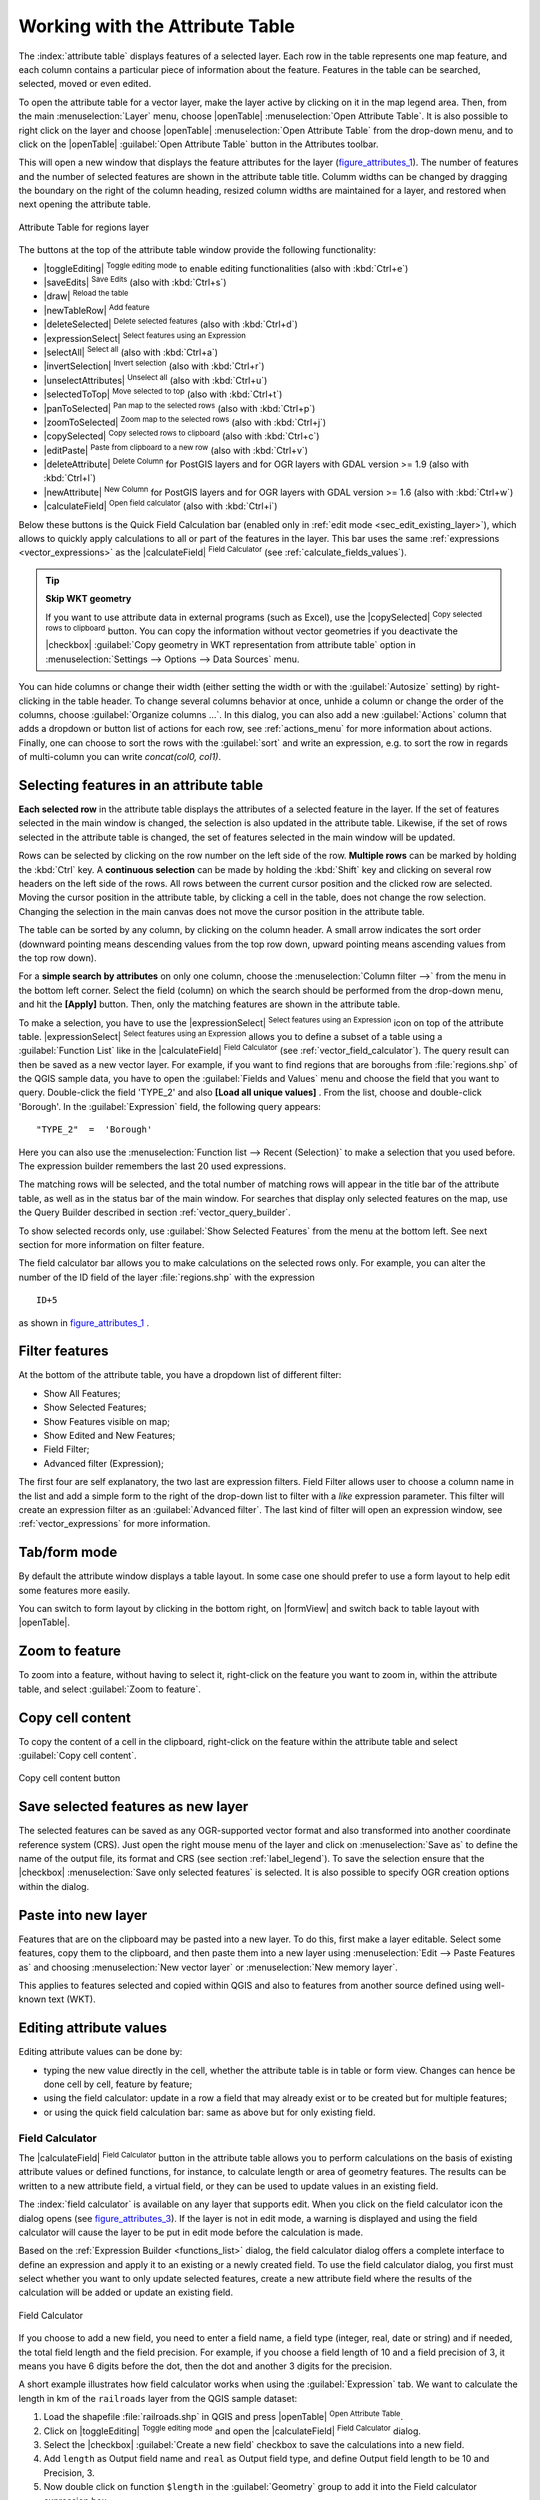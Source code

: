 .. index:: Work_with_Attribute_Table
.. _sec_attribute_table:

**********************************
 Working with the Attribute Table
**********************************

.. only:: html

   .. contents::
      :local:

The :index:`attribute table` displays features of a selected layer. Each row
in the table represents one map feature, and each column contains a particular
piece of information about the feature. Features in the table can be searched,
selected, moved or even edited.

To open the attribute table for a vector layer, make the layer active by
clicking on it in the map legend area. Then, from the main
:menuselection:`Layer` menu, choose |openTable| :menuselection:`Open Attribute
Table`. It is also possible to right click on the layer and choose
|openTable| :menuselection:`Open Attribute Table` from the drop-down menu,
and to click on the |openTable| :guilabel:`Open Attribute Table` button
in the Attributes toolbar.

This will open a new window that displays the feature attributes for the
layer (figure_attributes_1_). The number of features and the number of
selected features are shown in the attribute table title. Columm widths can be
changed by dragging the boundary on the right of the column heading, resized column
widths are maintained for a layer, and restored when next opening the attribute table.

.. _figure_attributes_1:

.. only:: html

   **Figure Attributes 1:**

.. figure:: /static/user_manual/working_with_vector/vectorAttributeTable.png
   :align: center

   Attribute Table for regions layer

The buttons at the top of the attribute table window provide the
following functionality:

* |toggleEditing| :sup:`Toggle editing mode` to enable editing functionalities
  (also with :kbd:`Ctrl+e`)
* |saveEdits| :sup:`Save Edits` (also with :kbd:`Ctrl+s`)
* |draw| :sup:`Reload the table`
* |newTableRow| :sup:`Add feature`
* |deleteSelected| :sup:`Delete selected features` (also with
  :kbd:`Ctrl+d`)
* |expressionSelect| :sup:`Select features using an Expression`
* |selectAll| :sup:`Select all` (also with :kbd:`Ctrl+a`)
* |invertSelection| :sup:`Invert selection` (also with :kbd:`Ctrl+r`)
* |unselectAttributes| :sup:`Unselect all` (also with :kbd:`Ctrl+u`)
* |selectedToTop| :sup:`Move selected to top` (also with :kbd:`Ctrl+t`)
* |panToSelected| :sup:`Pan map to the selected rows` (also with :kbd:`Ctrl+p`)
* |zoomToSelected| :sup:`Zoom map to the selected rows` (also with
  :kbd:`Ctrl+j`)
* |copySelected| :sup:`Copy selected rows to clipboard` (also with
  :kbd:`Ctrl+c`)
* |editPaste| :sup:`Paste from clipboard to a new row` (also with
  :kbd:`Ctrl+v`)
* |deleteAttribute| :sup:`Delete Column` for PostGIS layers and for OGR
  layers with GDAL version >= 1.9 (also with :kbd:`Ctrl+l`)
* |newAttribute| :sup:`New Column` for PostGIS layers and for OGR
  layers with GDAL version >= 1.6 (also with :kbd:`Ctrl+w`)
* |calculateField| :sup:`Open field calculator` (also with :kbd:`Ctrl+i`)

Below these buttons is the Quick Field Calculation bar (enabled only in
:ref:`edit mode <sec_edit_existing_layer>`), which allows to quickly apply
calculations to all or part of the features in the layer. This bar uses the same
:ref:`expressions <vector_expressions>` as the |calculateField| :sup:`Field
Calculator` (see :ref:`calculate_fields_values`).

.. tip:: **Skip WKT geometry**

   If you want to use attribute data in external programs (such as Excel), use the
   |copySelected| :sup:`Copy selected rows to clipboard` button.
   You can copy the information without vector geometries if you deactivate the
   |checkbox| :guilabel:`Copy geometry in WKT representation from attribute table`
   option in :menuselection:`Settings --> Options --> Data Sources` menu.


.. index::
   pair: Attributes; Columns

You can hide columns or change their width (either setting the width or with
the :guilabel:`Autosize` setting) by right-clicking in the table header. To
change several columns behavior at once, unhide a column or change the order of
the columns, choose :guilabel:`Organize columns ...`. In this dialog, you can
also add a new :guilabel:`Actions` column that adds a dropdown or button list of
actions for each row, see :ref:`actions_menu` for more information about actions.
Finally, one can choose to sort the rows with the :guilabel:`sort` and write an
expression, e.g. to sort the row in regards of multi-column you can write
`concat(col0, col1)`.

.. index::
   pair: Attributes; Selection

Selecting features in an attribute table
=========================================

**Each selected row** in the attribute table displays the attributes of a
selected feature in the layer. If the set of features selected in the main
window is changed, the selection is also updated in the attribute table.
Likewise, if the set of rows selected in the attribute table is changed, the
set of features selected in the main window will be updated.

Rows can be selected by clicking on the row number on the left side of the
row. **Multiple rows** can be marked by holding the :kbd:`Ctrl` key.
A **continuous selection** can be made by holding the :kbd:`Shift` key and
clicking on several row headers on the left side of the rows. All rows
between the current cursor position and the clicked row are selected.
Moving the cursor position in the attribute table, by clicking a cell in the
table, does not change the row selection. Changing the selection in the main
canvas does not move the cursor position in the attribute table.

The table can be sorted by any column, by clicking on the column header. A
small arrow indicates the sort order (downward pointing means descending
values from the top row down, upward pointing means ascending values from
the top row down).

For a **simple search by attributes** on only one column, choose the
:menuselection:`Column filter -->` from the menu in the bottom left corner.
Select the field (column) on which the search should be
performed from the drop-down menu, and hit the **[Apply]** button. Then, only
the matching features are shown in the attribute table.

To make a selection, you have to use the |expressionSelect| :sup:`Select features using an Expression`
icon on top of the attribute table.
|expressionSelect| :sup:`Select features using an Expression` allows you
to define a subset of a table using a :guilabel:`Function List` like in the
|calculateField| :sup:`Field Calculator` (see :ref:`vector_field_calculator`).
The query result can then be saved as a new vector layer.
For example, if you want to find regions that are boroughs from :file:`regions.shp`
of the QGIS sample data, you have to open the :guilabel:`Fields and Values` menu
and choose the field that you want to query. Double-click the field 'TYPE_2' and also
**[Load all unique values]** . From the list, choose and double-click 'Borough'.
In the :guilabel:`Expression` field, the following query appears:

::

 "TYPE_2"  =  'Borough'

Here you can also use the :menuselection:`Function list --> Recent (Selection)` to
make a selection that you used before. The expression builder remembers the last 20
used expressions.

The matching rows will be selected, and the total number of matching rows will
appear in the title bar of the attribute table, as well as in the status bar of
the main window. For searches that display only selected features on the map,
use the Query Builder described in section :ref:`vector_query_builder`.

To show selected records only, use :guilabel:`Show Selected Features` from the menu
at the bottom left. See next section for more information on filter feature.

The field calculator bar allows you to make calculations on the selected rows only.
For example, you can alter the number of the ID field of the layer :file:`regions.shp`
with the expression

::

 ID+5

as shown in figure_attributes_1_ .

Filter features
===============

At the bottom of the attribute table, you have a dropdown list of different
filter:

* Show All Features;
* Show Selected Features;
* Show Features visible on map;
* Show Edited and New Features;
* Field Filter;
* Advanced filter (Expression);

The first four are self explanatory, the two last are expression filters. Field
Filter allows user to choose a column name in the list and add a simple form to
the right of the drop-down list to filter with a *like* expression parameter.
This filter will create an expression filter as an :guilabel:`Advanced filter`.
The last kind of filter will open an expression window, see :ref:`vector_expressions`
for more information.


Tab/form mode
=============

By default the attribute window displays a table layout. In some case one
should prefer to use a form layout to help edit some features more easily.

You can switch to form layout by clicking in the bottom right, on |formView|
and switch back to table layout with |openTable|.

Zoom to feature
===============

To zoom into a feature, without having to select it, right-click on the feature
you want to zoom in, within the attribute table, and select :guilabel:`Zoom to feature`.

Copy cell content
=================

To copy the content of a cell in the clipboard, right-click on the feature within
the attribute table and select :guilabel:`Copy cell content`.

.. _figure_attributes_2:

.. only:: html

   **Figure Attributes 2:**

.. figure:: /static/user_manual/working_with_vector/copyCellContent.png
    :align: center

    Copy cell content button

Save selected features as new layer
===================================

The selected features can be saved as any OGR-supported vector format and
also transformed into another coordinate reference system (CRS). Just open
the right mouse menu of the layer and click on :menuselection:`Save
as` to define the name of the output file, its format and CRS (see section
:ref:`label_legend`). To save the selection ensure that the |checkbox|
:menuselection:`Save only selected features` is selected.
It is also possible to specify OGR creation options within the dialog.

.. _paste_into_layer:

Paste into new layer
=====================

Features that are on the clipboard may be pasted into a new
layer.  To do this, first make a layer editable.  Select some features, copy them to the
clipboard, and then paste them into a new layer using
:menuselection:`Edit --> Paste Features as` and choosing
:menuselection:`New vector layer` or :menuselection:`New memory
layer`.

This applies to features selected and copied within QGIS and
also to features from another source defined using well-known text (WKT).

.. index:: Field Calculator, Derived Fields, Virtual Fields
.. _calculate_fields_values:

Editing attribute values
=========================

Editing attribute values can be done by:

* typing the new value directly in the cell, whether the attribute table is in
  table or form view. Changes can hence be done cell by cell, feature by feature;
* using the field calculator: update in a row a field that may already exist or to be
  created but for multiple features;
* or using the quick field calculation bar: same as above but for only existing field.

.. _vector_field_calculator:

Field Calculator
----------------

The |calculateField| :sup:`Field Calculator` button in the attribute
table allows you to perform calculations on the basis of existing attribute values or
defined functions, for instance, to calculate length or area of geometry features. The
results can be written to a new attribute field, a virtual field, or
they can be used to update values in an existing field.

The :index:`field calculator` is available on any layer that supports edit.
When you click on the field calculator icon the dialog opens (see
figure_attributes_3_). If the layer is not in edit mode, a warning is
displayed and using the field calculator will cause the layer to be put in
edit mode before the calculation is made.

Based on the :ref:`Expression Builder <functions_list>` dialog, the field calculator
dialog offers a complete interface to define an expression and apply it to an
existing or a newly created field.
To use the field calculator dialog, you first must select whether you want to only
update selected features, create a new attribute field where the results of the
calculation will be added or update an existing field.

.. _figure_attributes_3:

.. only:: html

   **Figure Attributes 3:**

.. figure:: /static/user_manual/working_with_vector/fieldcalculator.png
   :align: center

   Field Calculator

If you choose to add a new field, you need to enter a field name, a field type
(integer, real, date or string) and if needed, the total field length and the
field precision. For example, if you choose a field length of 10 and a field
precision of 3, it means you have 6 digits before the dot, then the dot and another
3 digits for the precision.

A short example illustrates how field calculator works when using the
:guilabel:`Expression` tab. We want to calculate the length in km of the
``railroads`` layer from the QGIS sample dataset:

#. Load the shapefile :file:`railroads.shp` in QGIS and press |openTable|
   :sup:`Open Attribute Table`.
#. Click on |toggleEditing| :sup:`Toggle editing mode` and open the
   |calculateField| :sup:`Field Calculator` dialog.
#. Select the |checkbox| :guilabel:`Create a new field` checkbox to save the
   calculations into a new field.
#. Add ``length`` as Output field name and ``real`` as Output field type, and
   define Output field length to be 10 and Precision, 3.
#. Now double click on function ``$length`` in the :guilabel:`Geometry` group
   to add it into the Field calculator expression box.
#. Complete the expression by typing ``/ 1000`` in the Field calculator
   expression box and click **[Ok]**.
#. You can now find a new field ``length`` in the attribute table.

.. _quick_field_calculation_bar:

The Quick Field Calculation Bar
-------------------------------

While Field calculator is always available, the quick field calculation bar on top
of the attribute table is only visible if the layer is in edit mode. Thanks to the
expression engine, it offers a quicker access to edit an already existing field.

In quick field :index:`calculation bar`, you simply need to:

* select the existing field name in the drop-down list
* fill the textbox with an expression you directly write or build using the |expression|
  expression button
* and click on **[Update All]**, **[Update Selected]** or **[Update Filtered]** button
  according to your need.

.. _virtual_field:

Create a Virtual Field
-----------------------

A :index:`virtual field` is a field based on an expression calculated on the fly,
meaning that its value is automatically updated as soon as the underlying parameter
changes. The expression is set once; you no longer need to recalculate the field
each time underlying values change.
For example, you may want to use a virtual field if you need area to be evaluated
as you digitize features or to automatically calculate a duration between dates
that may change (e.g., using ``now()`` function).

.. note:: **Use of Virtual Fields**

   * Virtual fields are not permanent in the layer attributes, meaning that
     they're only saved and available in the project file they've been created.
   * A field can be set virtual only at its creation and the expression used
     can't be changed later: you'll need to delete and recreate that field.


.. index:: Non Spatial Attribute Tables, Geometryless Data
.. _non_spatial_attribute_tables:

Working with non spatial attribute tables
=========================================

QGIS allows you also to load non-spatial tables. This currently includes tables
supported by OGR and delimited text, as well as the PostgreSQL, MSSQL and Oracle provider.
The tables can be used for field lookups or just generally browsed and edited using the table
view. When you load the table, you will see it in the legend field. It can be
opened with the |openTable| :sup:`Open Attribute Table` tool and
is then editable like any other layer attribute table.

As an example, you can use columns of the non-spatial table to define attribute
values, or a range of values that are allowed, to be added to a specific vector
layer during digitizing. Have a closer look at the edit widget in section
:ref:`vector_attributes_menu` to find out more.


.. index:: Conditional Formatting
.. _conditional_formatting:

Conditional formatting of Table Cells
=====================================

You can enable the :index:`conditional formatting` panel clicking on
|conditionalFormatting| at the top right of the attributes window in table
view (not available in form view).

The new panel allows user to add new rules for conditional formatting of field
or full row in regard of the expression on field. Adding new rule open a form
to define:

* the name of the rule,
* a condition from expression window,
* a preset formatting
* some other parameters to improve, change or setup the formatting:

  * background and text colors,
  * use of icon,
  * bold, italic underline, or strikeout,
  * text field,
  * font.

.. _figure_attributes_4:

.. only:: html

   **Figure Attributes 4:**

.. figure:: /static/user_manual/working_with_vector/attribute_table_conditional_formating.png
   :align: center

   Conditional Formatting of an attribute table


.. index:: Relations
.. _vector_relations:

Creating one to many relations
==============================

Relations are a technique often used in databases. The concept is, that
features (rows) of different layers (tables) can belong to each other.

As an example you have a layer with all regions of alaska (polygon)
which provides some attributes about its name and region type and a
unique id (which acts as primary key).

Foreign keys
-------------

Then you get another point layer or table with information about airports
that are located in the regions and you also want to keep track of these. If
you want to add them to the region layer, you need to create a one to many
relation using foreign keys, because there are several airports in most regions.

.. _figure_relations_1:

.. only:: html

   **Figure Relations 1:**

.. figure:: /static/user_manual/working_with_vector/relations1.png
   :align: center

   Alaska region with airports

In addition to the already existing attributes in the airports attribute table
another field fk_region which acts as a foreign key (if you have a database, you will
probably want to define a constraint on it).

This field fk_region will always contain an id of a region. It can be seen
like a pointer to the region it belongs to. And you can design a custom edit
form for the editing and QGIS takes care about the setup. It works with different
providers (so you can also use it with shape and csv files) and all you have
to do is to tell QGIS the relations between your tables.

Layers
-------

QGIS makes no difference between a table and a vector layer. Basically, a vector
layer is a table with a geometry. So can add your table as a vector layer. To
demonstrate you can load the 'region' shapefile (with geometries) and the 'airport'
csv table (without geometries) and a foreign key (fk_region) to the layer
region. This means, that each airport belongs to exactly one region while each
region can have any number of airports (a typical one to many relation).


Definition (Relation Manager)
------------------------------

The first thing we are going to do is to let QGIS know about the relations between the layer.
This is done in :menuselection:`Project --> Project Properties`.
Open the :guilabel:`Relations` menu and click on :guilabel:`Add`.

* **name** is going to be used as a title. It should be a human readable string,
  describing, what the relation is used for. We will just call say "Airports" in this case.
* **referencing layer** is the one with the foreign key field on it. In our case
  this is the airports layer
* **referencing field** will say, which field points to the other layer so this
  is fk_region in this case
* **referenced layer** is the one with the primary key, pointed to, so here it
  is the regions layer
* **referenced field** is the primary key of the referenced layer so it is ID
* **id** will be used for internal purposes and has to be unique. You may need
  it to build custom forms once this is supported. If you leave it empty, one
  will be generated for you but you can assign one yourself to get one that is
  easier to handle.

.. _figure_relations_2:

.. only:: html

   **Figure Relations 2:**

.. figure:: /static/user_manual/working_with_vector/relations2.png
   :align: center

   Relation Manager


Forms
-----

Now that QGIS knows about the relation, it will be used to improve the
forms it generates. As we did not change the default form method (autogenerated)
it will just add a new widget in our form. So let's select the layer region in
the legend and use the identify tool. Depending on your settings, the form might
open directly or you will have to choose to open it in the identification dialog
under actions.

.. _figure_relations_3:

.. only:: html

   **Figure Relations 3:**

.. figure:: /static/user_manual/working_with_vector/relations3.png
   :align: center

   Identification dialog regions with relation to airports

As you can see, the airports assigned to this particular region are all shown in a
table. And there are also some buttons available. Let's review them shortly

* The |toggleEditing| button is for toggling the edit mode. Be aware that it
  toggles the edit mode of the airport layer, although we are in the feature
  form of a feature from the region layer. But the table is representing features
  of the airport layer.
* The |signPlus| button will add a new feature to the airport layer. And it will
  assign the new airport to the current region by default.
* The |remove| button will delete the selected airport permanently.
* The |link| symbol will open a new dialog where you can select any existing
  airport which will then be assigned to the current region. This may be handy
  if you created the airport on the wrong region by accident.
* The |unlink| symbol will unlink the selected airport from the current region,
  leaving them unassigned (the foreign key is set to NULL) effectively.
* The two buttons to the right switch between table view and form view where
  the later let's you view all the airports in their respective form.

If you work on the airport table, a new widget type is available which lets you
embed the feature form of the referenced region on the feature form of the airports.
It can be used when you open the layer properties of the airports table, switch to
the :menuselection:`Fields` menu and change the widget type of the foreign key
field 'fk_region' to Relation Reference.

If you look at the feature dialog now, you will see, that the form of the region
is embedded inside the airports form and will even have a combobox, which allows you
to assign the current airport to another region.

.. _figure_relations_4:

.. only:: html

   **Figure Relations 4:**

.. figure:: /static/user_manual/working_with_vector/relations4.png
   :align: center

   Identification dialog airport with relation to regions
